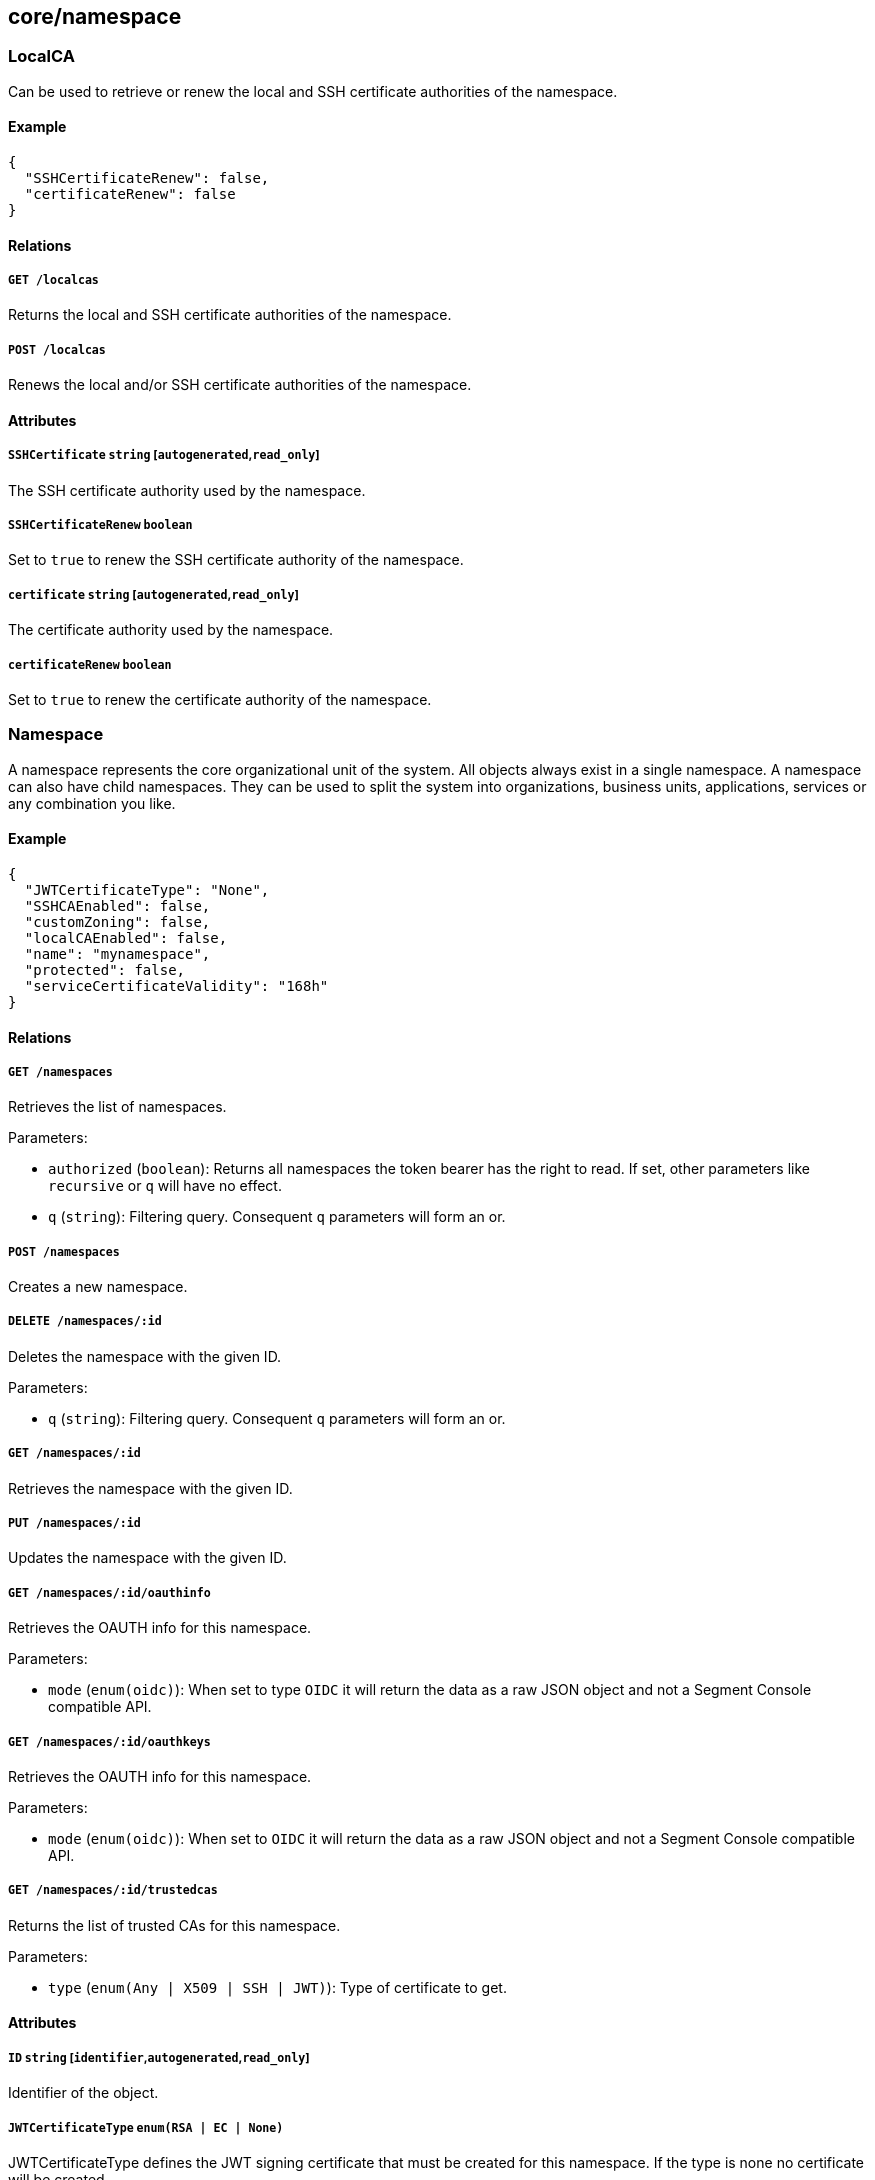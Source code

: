 == core/namespace

=== LocalCA

Can be used to retrieve or renew the local and SSH certificate
authorities of the namespace.

==== Example

[source,json]
----
{
  "SSHCertificateRenew": false,
  "certificateRenew": false
}
----

==== Relations

===== `GET /localcas`

Returns the local and SSH certificate authorities of the namespace.

===== `POST /localcas`

Renews the local and/or SSH certificate authorities of the namespace.

==== Attributes

===== `SSHCertificate` `string` [`autogenerated`,`read_only`]

The SSH certificate authority used by the namespace.

===== `SSHCertificateRenew` `boolean`

Set to `true` to renew the SSH certificate authority of the namespace.

===== `certificate` `string` [`autogenerated`,`read_only`]

The certificate authority used by the namespace.

===== `certificateRenew` `boolean`

Set to `true` to renew the certificate authority of the namespace.

=== Namespace

A namespace represents the core organizational unit of the system. All
objects always exist in a single namespace. A namespace can also have
child namespaces. They can be used to split the system into
organizations, business units, applications, services or any combination
you like.

==== Example

[source,json]
----
{
  "JWTCertificateType": "None",
  "SSHCAEnabled": false,
  "customZoning": false,
  "localCAEnabled": false,
  "name": "mynamespace",
  "protected": false,
  "serviceCertificateValidity": "168h"
}
----

==== Relations

===== `GET /namespaces`

Retrieves the list of namespaces.

Parameters:

* `authorized` (`boolean`): Returns all namespaces the token bearer has
the right to read. If set, other parameters like `recursive` or `q` will
have no effect.
* `q` (`string`): Filtering query. Consequent `q` parameters will form
an or.

===== `POST /namespaces`

Creates a new namespace.

===== `DELETE /namespaces/:id`

Deletes the namespace with the given ID.

Parameters:

* `q` (`string`): Filtering query. Consequent `q` parameters will form
an or.

===== `GET /namespaces/:id`

Retrieves the namespace with the given ID.

===== `PUT /namespaces/:id`

Updates the namespace with the given ID.

===== `GET /namespaces/:id/oauthinfo`

Retrieves the OAUTH info for this namespace.

Parameters:

* `mode` (`enum(oidc)`): When set to type `OIDC` it will return the data
as a raw JSON object and not a Segment Console compatible API.

===== `GET /namespaces/:id/oauthkeys`

Retrieves the OAUTH info for this namespace.

Parameters:

* `mode` (`enum(oidc)`): When set to `OIDC` it will return the data as a
raw JSON object and not a Segment Console compatible API.

===== `GET /namespaces/:id/trustedcas`

Returns the list of trusted CAs for this namespace.

Parameters:

* `type` (`enum(Any | X509 | SSH | JWT)`): Type of certificate to get.

==== Attributes

===== `ID` `string` [`identifier`,`autogenerated`,`read_only`]

Identifier of the object.

===== `JWTCertificateType` `enum(RSA | EC | None)`

JWTCertificateType defines the JWT signing certificate that must be
created for this namespace. If the type is none no certificate will be
created.

Default value:

[source,json]
----
"None"
----

===== `JWTCertificates` `map[string]string` [`autogenerated`,`read_only`]

JWTCertificates hold the certificates used to sign tokens for this
namespace. This is map indexed by the ID of the certificate.

===== `SSHCAEnabled` `boolean`

If `true`, an SSH certificate authority (CA) will be generated for the
namespace. This CA can be deployed in SSH server to validate SSH
certificates issued by the controller.

===== `annotations` `map[string][]string`

Stores additional information about an entity.

===== `associatedSSHCAID` `string` [`read_only`]

The remote ID of the SSH certificate authority to use.

===== `associatedTags` `[]string`

List of tags attached to an entity.

===== `createTime` `time` [`autogenerated`,`read_only`]

Creation date of the object.

===== `customZoning` `boolean` [`creation_only`]

Defines if the namespace should inherit its parent zone. If this
property is set to `false`, the `zoning` property will be ignored and
the namespace will have the same zone as its parent.

===== `description` `string` [`max_length=1024`]

Description of the object.

===== `localCAEnabled` `boolean`

Defines if the namespace should use a local certificate authority (CA).
Switching it off and on again will regenerate a new CA.

===== `metadata` `[]string` [`creation_only`]

Contains tags that can only be set during creation, must all start with
the `@' prefix, and should only be used by external systems.

===== `name` `string` [`required`,`creation_only`,`format=^[a-zA-Z0-9-_/]+$`]

The name of the namespace.

===== `namespace` `string` [`autogenerated`,`read_only`]

Namespace tag attached to an entity.

===== `networkAccessPolicyTags` `[]string`

_This attribute is deprecated_.

List of tags that will be added to every `or` clause of all network
access policies in the namespace and its children.

===== `normalizedTags` `[]string` [`autogenerated`,`read_only`]

Contains the list of normalized tags of the entities.

===== `organizationalMetadata` `[]string`

List of tags that describe this namespace. All organizational tags are
automatically passed to policeable objects (e.g. processing units,
external networks, defenders) during their creation.

===== `protected` `boolean`

Defines if the object is protected.

===== `serviceCertificateValidity` `string`

_This attribute is deprecated_.

This flag is deprecated and has no incidence.

Default value:

[source,json]
----
"168h"
----

===== `updateTime` `time` [`autogenerated`,`read_only`]

Last update date of the object.

===== `zoning` `integer` [`creation_only`]

Defines what zone the namespace should live in.

=== NamespaceMappingPolicy

A namespace mapping defines the namespace a processing unit should be
placed when it is created, based on its tags. When a defender creates a
new processing unit, the system will place it in its own namespace if no
matching namespace mapping can be found. If one match is found, then the
processing unit will be bumped down to the namespace declared in the
namespace mapping. If it finds in that child namespace another matching
namespace mapping, then the processing unit will be bumped down again,
until it reaches a namespace with no matching namespace mappings. This
is very useful to dispatch processes and containers into a particular
namespace, based on a lot of factors. For example, you can put in place
a quarantine namespace mapping that will grab all processing units with
excessive vulnerabilities.

==== Example

[source,json]
----
{
  "disabled": false,
  "mappedNamespace": "/blue/namespace",
  "name": "the name",
  "protected": false,
  "subject": [
    [
      "color=blue"
    ]
  ]
}
----

==== Relations

===== `GET /namespacemappingpolicies`

Retrieves the list namespace mappings.

Parameters:

* `q` (`string`): Filtering query. Consequent `q` parameters will form
an or.

===== `POST /namespacemappingpolicies`

Creates a new namespace mapping.

===== `DELETE /namespacemappingpolicies/:id`

Deletes the mapping with the given ID.

Parameters:

* `q` (`string`): Filtering query. Consequent `q` parameters will form
an or.

===== `GET /namespacemappingpolicies/:id`

Retrieves the mapping with the given ID.

===== `PUT /namespacemappingpolicies/:id`

Updates the mapping with the given ID.

==== Attributes

===== `ID` `string` [`identifier`,`autogenerated`,`read_only`]

Identifier of the object.

===== `annotations` `map[string][]string`

Stores additional information about an entity.

===== `associatedTags` `[]string`

List of tags attached to an entity.

===== `createTime` `time` [`autogenerated`,`read_only`]

Creation date of the object.

===== `description` `string` [`max_length=1024`]

Description of the object.

===== `disabled` `boolean`

Defines if the property is disabled.

===== `mappedNamespace` `string` [`required`,`format=^[a-zA-Z0-9-_/]+$`]

The namespace to map the `subject` to.

===== `metadata` `[]string` [`creation_only`]

Contains tags that can only be set during creation, must all start with
the `@' prefix, and should only be used by external systems.

===== `name` `string` [`required`,`max_length=256`]

Name of the entity.

===== `namespace` `string` [`autogenerated`,`read_only`]

Namespace tag attached to an entity.

===== `normalizedTags` `[]string` [`autogenerated`,`read_only`]

Contains the list of normalized tags of the entities.

===== `protected` `boolean`

Defines if the object is protected.

===== `subject` `[][]string`

A tag or tag expression identifying the entity to be mapped.

===== `updateTime` `time` [`autogenerated`,`read_only`]

Last update date of the object.

=== OrganizationalMetadata

Can be used to retrieve the organizational metadata of the namespace.

==== Relations

===== `GET /organizationalmetadata`

Retrieves the list of organizational metadata for the namespace and its
namespace hierarchy.

==== Attributes

===== `metadata` `[]string`

List of organizational metadata for the namespace.

===== `namespace` `string` [`autogenerated`,`read_only`]

Namespace tag attached to an entity.
